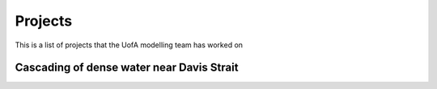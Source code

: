 Projects
========

This is a list of projects that the UofA modelling team has worked on


Cascading of dense water near Davis Strait
------------------------------------------

.. raw:: html

   <iframe width="560" height="315" src="https://www.youtube.com/embed/VgfEDv9o9ZY" title="YouTube video player" frameborder="0" allow="accelerometer; autoplay; clipboard-write; encrypted-media; gyroscope; picture-in-picture" allowfullscreen></iframe>
   
   
